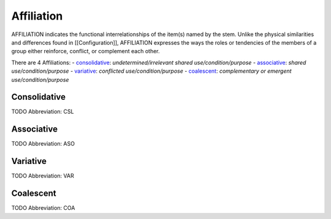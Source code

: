 
Affiliation
===========
AFFILIATION indicates the functional interrelationships of the item(s) named
by the stem. Unlike the physical similarities and differences found in
[[Configuration]], AFFILIATION expresses the ways the roles or tendencies of
the members of a group either reinforce, conflict, or complement each other.

There are 4 Affiliations:
- consolidative_: *undetermined/irrelevant shared use/condition/purpose*
- associative_: *shared use/condition/purpose*
- variative_: *conflicted use/condition/purpose*
- coalescent_: *complementary or emergent use/condition/purpose*





.. _CSL:
Consolidative
-------------
TODO
Abbreviation: CSL

.. _ASO:
Associative
-----------
TODO
Abbreviation: ASO

.. _VAR:
Variative
---------
TODO
Abbreviation: VAR

.. _COA:
Coalescent
----------
TODO
Abbreviation: COA


